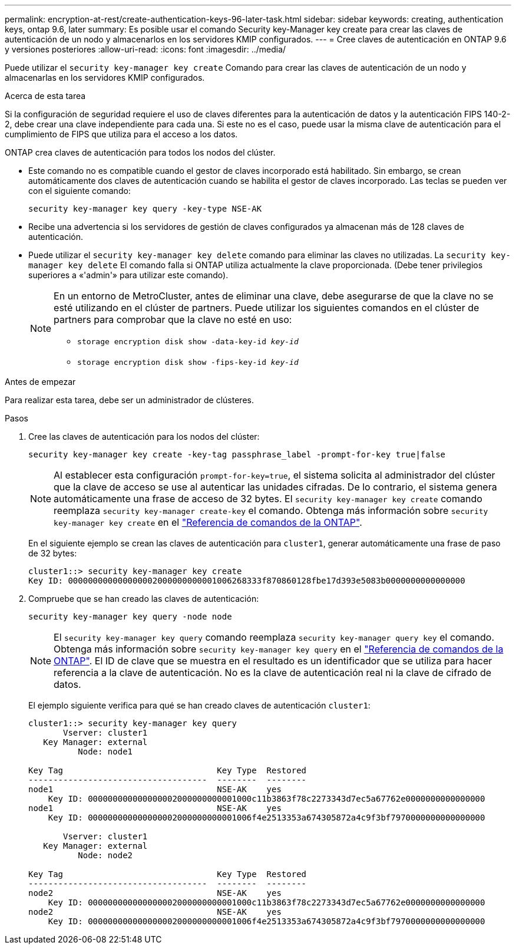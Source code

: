 ---
permalink: encryption-at-rest/create-authentication-keys-96-later-task.html 
sidebar: sidebar 
keywords: creating, authentication keys, ontap 9.6, later 
summary: Es posible usar el comando Security key-Manager key create para crear las claves de autenticación de un nodo y almacenarlos en los servidores KMIP configurados. 
---
= Cree claves de autenticación en ONTAP 9.6 y versiones posteriores
:allow-uri-read: 
:icons: font
:imagesdir: ../media/


[role="lead"]
Puede utilizar el `security key-manager key create` Comando para crear las claves de autenticación de un nodo y almacenarlas en los servidores KMIP configurados.

.Acerca de esta tarea
Si la configuración de seguridad requiere el uso de claves diferentes para la autenticación de datos y la autenticación FIPS 140-2-2, debe crear una clave independiente para cada una. Si este no es el caso, puede usar la misma clave de autenticación para el cumplimiento de FIPS que utiliza para el acceso a los datos.

ONTAP crea claves de autenticación para todos los nodos del clúster.

* Este comando no es compatible cuando el gestor de claves incorporado está habilitado. Sin embargo, se crean automáticamente dos claves de autenticación cuando se habilita el gestor de claves incorporado. Las teclas se pueden ver con el siguiente comando:
+
`security key-manager key query -key-type NSE-AK`

* Recibe una advertencia si los servidores de gestión de claves configurados ya almacenan más de 128 claves de autenticación.
* Puede utilizar el `security key-manager key delete` comando para eliminar las claves no utilizadas. La `security key-manager key delete` El comando falla si ONTAP utiliza actualmente la clave proporcionada. (Debe tener privilegios superiores a «'admin'» para utilizar este comando).
+
[NOTE]
====
En un entorno de MetroCluster, antes de eliminar una clave, debe asegurarse de que la clave no se esté utilizando en el clúster de partners. Puede utilizar los siguientes comandos en el clúster de partners para comprobar que la clave no esté en uso:

** `storage encryption disk show -data-key-id _key-id_`
** `storage encryption disk show -fips-key-id _key-id_`


====


.Antes de empezar
Para realizar esta tarea, debe ser un administrador de clústeres.

.Pasos
. Cree las claves de autenticación para los nodos del clúster:
+
`security key-manager key create -key-tag passphrase_label -prompt-for-key true|false`

+
[NOTE]
====
Al establecer esta configuración `prompt-for-key=true`, el sistema solicita al administrador del clúster que la clave de acceso se use al autenticar las unidades cifradas. De lo contrario, el sistema genera automáticamente una frase de acceso de 32 bytes. El `security key-manager key create` comando reemplaza `security key-manager create-key` el comando. Obtenga más información sobre `security key-manager key create` en el link:https://docs.netapp.com/us-en/ontap-cli/security-key-manager-key-create.html?q=security+key-manager+key+create["Referencia de comandos de la ONTAP"^].

====
+
En el siguiente ejemplo se crean las claves de autenticación para `cluster1`, generar automáticamente una frase de paso de 32 bytes:

+
[listing]
----
cluster1::> security key-manager key create
Key ID: 000000000000000002000000000001006268333f870860128fbe17d393e5083b0000000000000000
----
. Compruebe que se han creado las claves de autenticación:
+
`security key-manager key query -node node`

+
[NOTE]
====
El `security key-manager key query` comando reemplaza `security key-manager query key` el comando. Obtenga más información sobre `security key-manager key query` en el link:https://docs.netapp.com/us-en/ontap-cli/security-key-manager-key-query.html["Referencia de comandos de la ONTAP"^]. El ID de clave que se muestra en el resultado es un identificador que se utiliza para hacer referencia a la clave de autenticación. No es la clave de autenticación real ni la clave de cifrado de datos.

====
+
El ejemplo siguiente verifica para qué se han creado claves de autenticación `cluster1`:

+
[listing]
----
cluster1::> security key-manager key query
       Vserver: cluster1
   Key Manager: external
          Node: node1

Key Tag                               Key Type  Restored
------------------------------------  --------  --------
node1                                 NSE-AK    yes
    Key ID: 000000000000000002000000000001000c11b3863f78c2273343d7ec5a67762e0000000000000000
node1                                 NSE-AK    yes
    Key ID: 000000000000000002000000000001006f4e2513353a674305872a4c9f3bf7970000000000000000

       Vserver: cluster1
   Key Manager: external
          Node: node2

Key Tag                               Key Type  Restored
------------------------------------  --------  --------
node2                                 NSE-AK    yes
    Key ID: 000000000000000002000000000001000c11b3863f78c2273343d7ec5a67762e0000000000000000
node2                                 NSE-AK    yes
    Key ID: 000000000000000002000000000001006f4e2513353a674305872a4c9f3bf7970000000000000000
----

